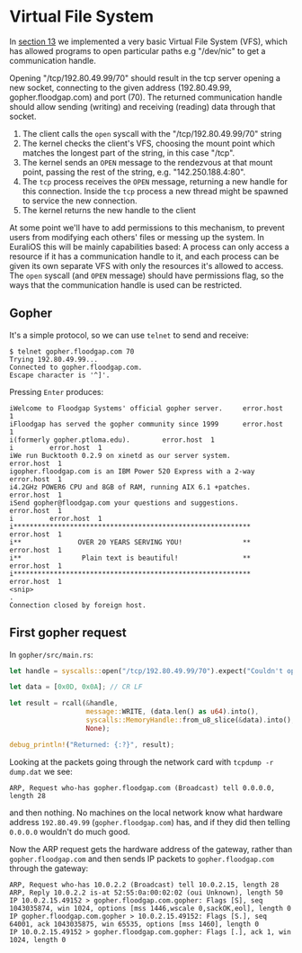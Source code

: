 * Virtual File System

In [[./13-return-to-sender.org][section 13]] we implemented a very basic Virtual File System (VFS),
which has allowed programs to open particular paths e.g "/dev/nic" to
get a communication handle.

Opening "/tcp/192.80.49.99/70" should result in the tcp server opening
a new socket, connecting to the given address (192.80.49.99,
gopher.floodgap.com) and port (70). The returned communication handle
should allow sending (writing) and receiving (reading) data through
that socket.

1. The client calls the =open= syscall with the "/tcp/192.80.49.99/70" string
2. The kernel checks the client's VFS, choosing the mount point which
   matches the longest part of the string, in this case "/tcp".
2. The kernel sends an =OPEN= message to the rendezvous at that mount
   point, passing the rest of the string, e.g. "142.250.188.4:80".
3. The =tcp= process receives the =OPEN= message, returning a new
   handle for this connection. Inside the =tcp= process a new thread
   might be spawned to service the new connection.
4. The kernel returns the new handle to the client

At some point we'll have to add permissions to this mechanism, to
prevent users from modifying each others' files or messing up the
system. In EuraliOS this will be mainly capabilities based: A process
can only access a resource if it has a communication handle to it, and
each process can be given its own separate VFS with only the resources
it's allowed to access. The =open= syscall (and =OPEN= message) should
have permissions flag, so the ways that the communication handle is
used can be restricted.

** Gopher

It's a simple protocol, so we can use =telnet= to send and receive:
#+begin_src shell
  $ telnet gopher.floodgap.com 70
  Trying 192.80.49.99...
  Connected to gopher.floodgap.com.
  Escape character is '^]'.
#+end_src
Pressing =Enter= produces:
#+begin_src shell
  iWelcome to Floodgap Systems' official gopher server.		error.host	1
  iFloodgap has served the gopher community since 1999		error.host	1
  i(formerly gopher.ptloma.edu).		error.host	1
  i 		error.host	1
  iWe run Bucktooth 0.2.9 on xinetd as our server system.		error.host	1
  igopher.floodgap.com is an IBM Power 520 Express with a 2-way		error.host	1
  i4.2GHz POWER6 CPU and 8GB of RAM, running AIX 6.1 +patches.		error.host	1
  iSend gopher@floodgap.com your questions and suggestions.		error.host	1
  i 		error.host	1
  i***********************************************************		error.host	1
  i**              OVER 20 YEARS SERVING YOU!               **		error.host	1
  i**               Plain text is beautiful!                **		error.host	1
  i***********************************************************		error.host	1
  <snip>
  .
  Connection closed by foreign host.
#+end_src


** First gopher request

In =gopher/src/main.rs=:
#+begin_src rust
  let handle = syscalls::open("/tcp/192.80.49.99/70").expect("Couldn't open");

  let data = [0x0D, 0x0A]; // CR LF

  let result = rcall(&handle,
                     message::WRITE, (data.len() as u64).into(),
                     syscalls::MemoryHandle::from_u8_slice(&data).into(),
                     None);

  debug_println!("Returned: {:?}", result);
#+end_src

Looking at the packets going through the network card with =tcpdump -r dump.dat= we see:
#+begin_src shell
  ARP, Request who-has gopher.floodgap.com (Broadcast) tell 0.0.0.0, length 28
#+end_src
and then nothing. No machines on the local network know what hardware address =192.80.49.99= (=gopher.floodgap.com=)
has, and if they did then telling =0.0.0.0= wouldn't do much good.

Now the ARP request gets the hardware address of the gateway, rather
than =gopher.floodgap.com= and then sends IP packets to
=gopher.floodgap.com= through the gateway:
#+begin_src shell
ARP, Request who-has 10.0.2.2 (Broadcast) tell 10.0.2.15, length 28
ARP, Reply 10.0.2.2 is-at 52:55:0a:00:02:02 (oui Unknown), length 50
IP 10.0.2.15.49152 > gopher.floodgap.com.gopher: Flags [S], seq 1043035874, win 1024, options [mss 1446,wscale 0,sackOK,eol], length 0
IP gopher.floodgap.com.gopher > 10.0.2.15.49152: Flags [S.], seq 64001, ack 1043035875, win 65535, options [mss 1460], length 0
IP 10.0.2.15.49152 > gopher.floodgap.com.gopher: Flags [.], ack 1, win 1024, length 0
#+end_src

